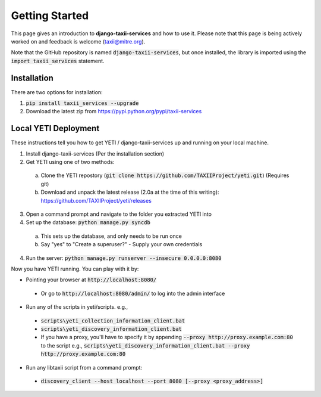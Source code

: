 Getting Started
===============

This page gives an introduction to **django-taxii-services** and how to use it.  Please note
that this page is being actively worked on and feedback is welcome (taxii@mitre.org).

Note that the GitHub repository is named :code:`django-taxii-services`, but
once installed, the library is imported using the :code:`import taxii_services`
statement.

Installation
------------
There are two options for installation:  

#. :code:`pip install taxii_services --upgrade`  
#. Download the latest zip from https://pypi.python.org/pypi/taxii-services

Local YETI Deployment
---------------------

These instructions tell you how to get YETI / django-taxii-services
up and running on your local machine.

1. Install django-taxii-services (Per the installation section)
2. Get YETI using one of two methods:

 a. Clone the YETI repostory (:code:`git clone https://github.com/TAXIIProject/yeti.git`) \
    (Requires git)
 b. Download and unpack the latest release (2.0a at the time of this writing): \
    https://github.com/TAXIIProject/yeti/releases

3. Open a command prompt and navigate to the folder you extracted YETI into
#. Set up the database: :code:`python manage.py syncdb` 

 a. This sets up the database, and only needs to be run once
 b. Say "yes" to "Create a superuser?" - Supply your own credentials

4. Run the server: :code:`python manage.py runserver --insecure 0.0.0.0:8080`

Now you have YETI running. You can play with it by:

* Pointing your browser at :code:`http://localhost:8080/`

 * Or go to :code:`http://localhost:8080/admin/` to log into the admin interface

* Run any of the scripts in yeti/scripts. e.g., 

 * :code:`scripts\yeti_collection_information_client.bat`
 * :code:`scripts\yeti_discovery_information_client.bat`
 * If you have a proxy, you'll have to specify it by appending \
   :code:`--proxy http://proxy.example.com:80` to the script \
   e.g., :code:`scripts\yeti_discovery_information_client.bat --proxy http://proxy.example.com:80`

* Run any libtaxii script from a command prompt:

 * :code:`discovery_client --host localhost --port 8080 [--proxy <proxy_address>]`
